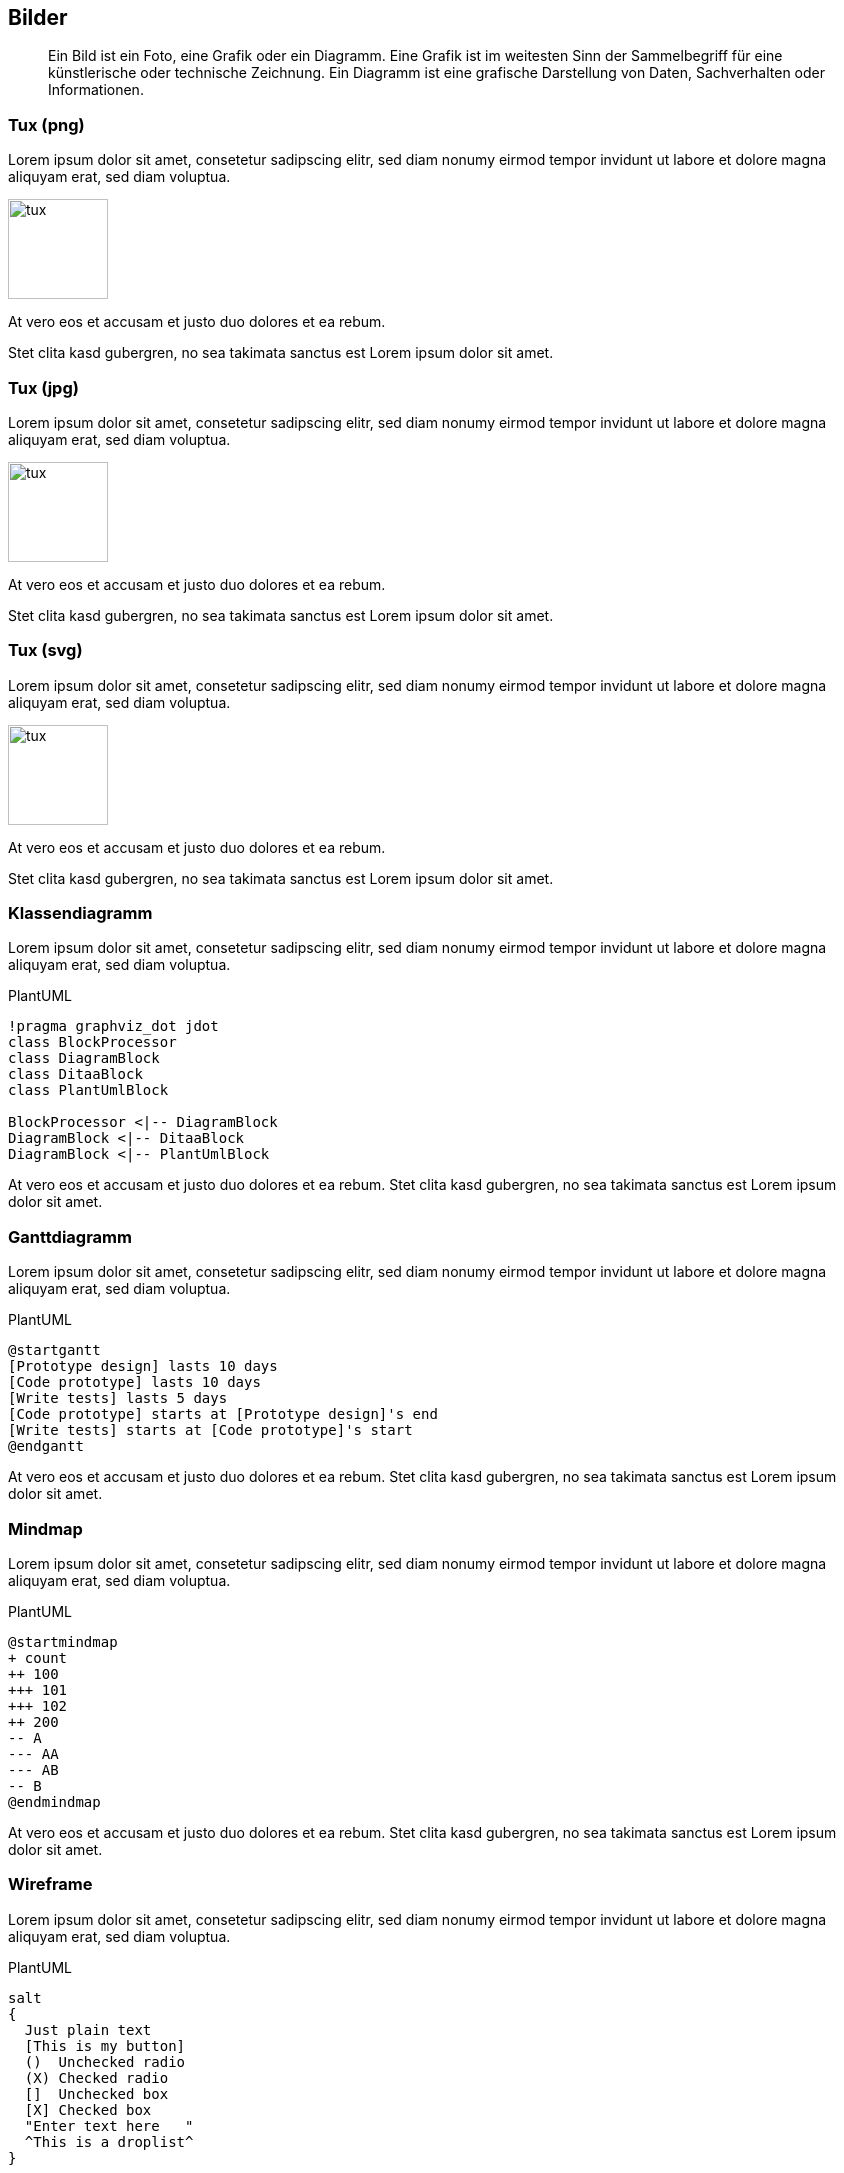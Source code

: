 :imagesdir: ..
== Bilder

[abstract]
Ein Bild ist ein Foto, eine Grafik oder ein Diagramm.
Eine Grafik ist im weitesten Sinn der Sammelbegriff für eine künstlerische oder technische Zeichnung.
Ein Diagramm ist eine grafische Darstellung von Daten, Sachverhalten oder Informationen.

=== Tux (png)

Lorem ipsum dolor sit amet, consetetur sadipscing elitr, sed diam nonumy eirmod tempor invidunt ut labore et dolore magna aliquyam erat, sed diam voluptua.

[.float-group]
--
[.left]
image::tux.png[width=100]

At vero eos et accusam et justo duo dolores et ea rebum.
--

Stet clita kasd gubergren, no sea takimata sanctus est Lorem ipsum dolor sit amet.

=== Tux (jpg)

Lorem ipsum dolor sit amet, consetetur sadipscing elitr, sed diam nonumy eirmod tempor invidunt ut labore et dolore magna aliquyam erat, sed diam voluptua.

[.float-group]
--
[.left]
image::tux.jpg[width=100]

At vero eos et accusam et justo duo dolores et ea rebum.
--

Stet clita kasd gubergren, no sea takimata sanctus est Lorem ipsum dolor sit amet.

=== Tux (svg)

Lorem ipsum dolor sit amet, consetetur sadipscing elitr, sed diam nonumy eirmod tempor invidunt ut labore et dolore magna aliquyam erat, sed diam voluptua.

[.float-group]
--
[.left]
image::tux.svg[width=100]

At vero eos et accusam et justo duo dolores et ea rebum.
--

Stet clita kasd gubergren, no sea takimata sanctus est Lorem ipsum dolor sit amet.

=== Klassendiagramm

Lorem ipsum dolor sit amet, consetetur sadipscing elitr, sed diam nonumy eirmod tempor invidunt ut labore et dolore magna aliquyam erat, sed diam voluptua.

.PlantUML
[plantuml,plantClass,png]
....
!pragma graphviz_dot jdot
class BlockProcessor
class DiagramBlock
class DitaaBlock
class PlantUmlBlock

BlockProcessor <|-- DiagramBlock
DiagramBlock <|-- DitaaBlock
DiagramBlock <|-- PlantUmlBlock
....

At vero eos et accusam et justo duo dolores et ea rebum.
Stet clita kasd gubergren, no sea takimata sanctus est Lorem ipsum dolor sit amet.

=== Ganttdiagramm

Lorem ipsum dolor sit amet, consetetur sadipscing elitr, sed diam nonumy eirmod tempor invidunt ut labore et dolore magna aliquyam erat, sed diam voluptua.

.PlantUML
[plantuml,plantGantt,png]
....
@startgantt
[Prototype design] lasts 10 days
[Code prototype] lasts 10 days
[Write tests] lasts 5 days
[Code prototype] starts at [Prototype design]'s end
[Write tests] starts at [Code prototype]'s start
@endgantt
....

At vero eos et accusam et justo duo dolores et ea rebum.
Stet clita kasd gubergren, no sea takimata sanctus est Lorem ipsum dolor sit amet.

=== Mindmap

Lorem ipsum dolor sit amet, consetetur sadipscing elitr, sed diam nonumy eirmod tempor invidunt ut labore et dolore magna aliquyam erat, sed diam voluptua.

.PlantUML
[plantuml,plantMindmap,png]
....
@startmindmap
+ count
++ 100
+++ 101
+++ 102
++ 200
-- A
--- AA
--- AB
-- B
@endmindmap
....

At vero eos et accusam et justo duo dolores et ea rebum.
Stet clita kasd gubergren, no sea takimata sanctus est Lorem ipsum dolor sit amet.

=== Wireframe

Lorem ipsum dolor sit amet, consetetur sadipscing elitr, sed diam nonumy eirmod tempor invidunt ut labore et dolore magna aliquyam erat, sed diam voluptua.

.PlantUML
[plantuml,plantSalt,png]
....
salt
{
  Just plain text
  [This is my button]
  ()  Unchecked radio
  (X) Checked radio
  []  Unchecked box
  [X] Checked box
  "Enter text here   "
  ^This is a droplist^
}
....

At vero eos et accusam et justo duo dolores et ea rebum.
Stet clita kasd gubergren, no sea takimata sanctus est Lorem ipsum dolor sit amet.
